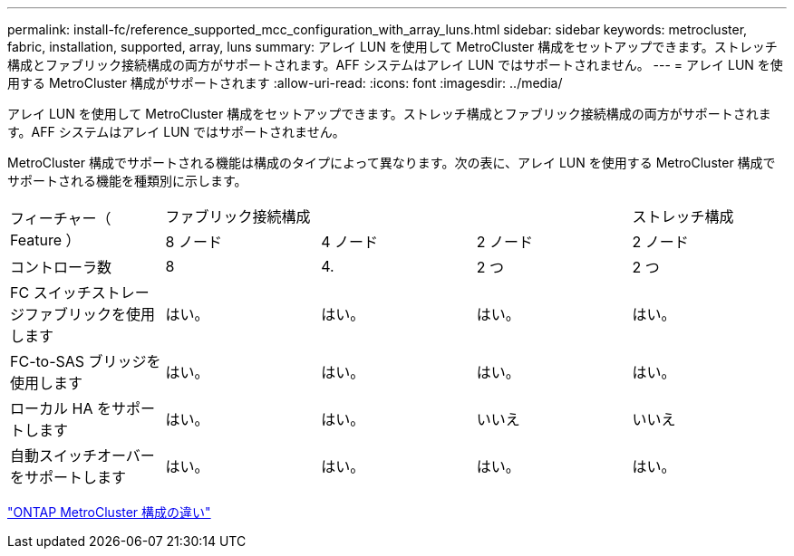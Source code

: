 ---
permalink: install-fc/reference_supported_mcc_configuration_with_array_luns.html 
sidebar: sidebar 
keywords: metrocluster, fabric, installation, supported, array, luns 
summary: アレイ LUN を使用して MetroCluster 構成をセットアップできます。ストレッチ構成とファブリック接続構成の両方がサポートされます。AFF システムはアレイ LUN ではサポートされません。 
---
= アレイ LUN を使用する MetroCluster 構成がサポートされます
:allow-uri-read: 
:icons: font
:imagesdir: ../media/


[role="lead"]
アレイ LUN を使用して MetroCluster 構成をセットアップできます。ストレッチ構成とファブリック接続構成の両方がサポートされます。AFF システムはアレイ LUN ではサポートされません。

MetroCluster 構成でサポートされる機能は構成のタイプによって異なります。次の表に、アレイ LUN を使用する MetroCluster 構成でサポートされる機能を種類別に示します。

|===


.2+| フィーチャー（ Feature ） 3+| ファブリック接続構成 | ストレッチ構成 


| 8 ノード | 4 ノード | 2 ノード | 2 ノード 


 a| 
コントローラ数
 a| 
8
 a| 
4.
 a| 
2 つ
 a| 
2 つ



| FC スイッチストレージファブリックを使用します | はい。 | はい。 | はい。 | はい。 


| FC-to-SAS ブリッジを使用します | はい。 | はい。 | はい。 | はい。 


| ローカル HA をサポートします | はい。 | はい。 | いいえ | いいえ 


| 自動スイッチオーバーをサポートします | はい。 | はい。 | はい。 | はい。 
|===
link:concept_considerations_differences.html["ONTAP MetroCluster 構成の違い"]
